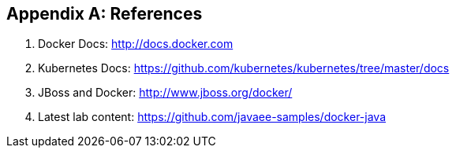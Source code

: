 [appendix]
[[References]]

== References

. Docker Docs: http://docs.docker.com
. Kubernetes Docs: https://github.com/kubernetes/kubernetes/tree/master/docs
. JBoss and Docker: http://www.jboss.org/docker/
. Latest lab content: https://github.com/javaee-samples/docker-java
